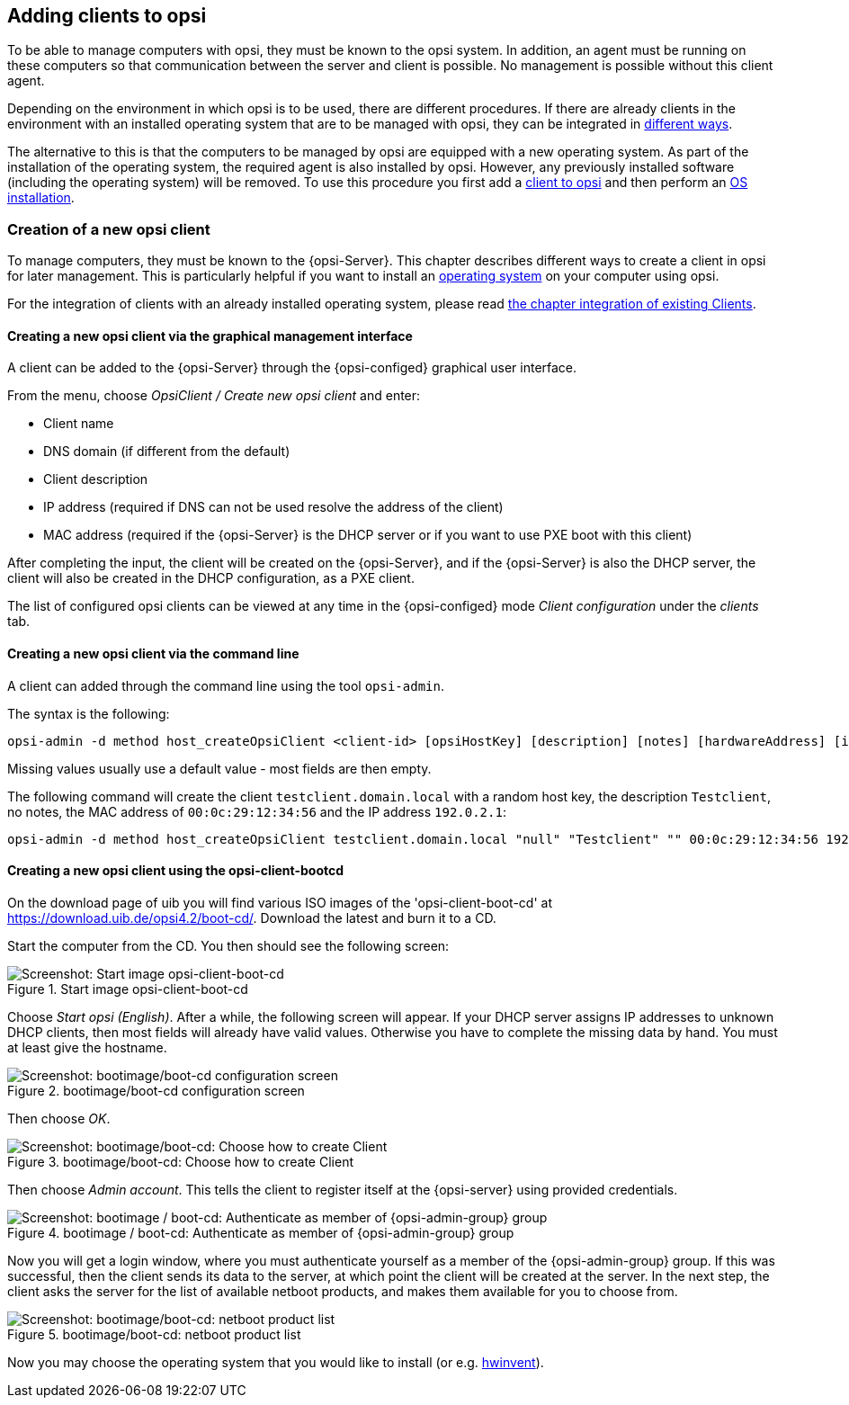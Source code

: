 [[opsi-getting-started-adding-clients]]
== Adding clients to opsi

To be able to manage computers with opsi, they must be known to the opsi system.
In addition, an agent must be running on these computers so that communication between the server and client is possible.
No management is possible without this client agent.

Depending on the environment in which opsi is to be used, there are different procedures.
If there are already clients in the environment with an installed operating system that are to be managed with opsi, they can be integrated in <<opsi-getting-started-firststeps-software-deployment-client-integration,different ways>>.

The alternative to this is that the computers to be managed by opsi are equipped with a new operating system.
As part of the installation of the operating system, the required agent is also installed by opsi. However, any previously installed software (including the operating system) will be removed.
To use this procedure you first add a <<opsi-getting-started-firststeps-osinstall-create-client,client to opsi>> and then perform an xref:os-installation.adoc#opsi-getting-started-firststeps-osinstall[OS installation].


[[opsi-getting-started-firststeps-osinstall-create-client]]
[[firststeps-osinstall-create-client]]
=== Creation of a new opsi client

To manage computers, they must be known to the {opsi-Server}.
This chapter describes different ways to create a client in opsi for later management.
This is particularly helpful if you want to install an xref:os-installation.adoc#opsi-getting-started-firststeps-osinstall[operating system] on your computer using opsi.

For the integration of clients with an already installed operating system, please read <<opsi-getting-started-firststeps-software-deployment-client-integration,the chapter integration of existing Clients>>.


[[opsi-getting-started-firststeps-osinstall-create-client-configed]]
[[firststeps-osinstall-create-client-configed]]
==== Creating a new opsi client via the graphical management interface

A client can be added to the {opsi-Server} through the {opsi-configed} graphical user interface.

From the menu, choose _OpsiClient / Create new opsi client_ and enter:

* Client name
* DNS domain (if different from the default)
* Client description
* IP address (required if DNS can not be used resolve the address of the client)
* MAC address (required if the {opsi-Server} is the DHCP server or if you want to use PXE boot with this client)

After completing the input, the client will be created on the {opsi-Server}, and if the {opsi-Server} is also the DHCP server, the client will also be created in the DHCP configuration, as a PXE client.

The list of configured opsi clients can be viewed at any time in the {opsi-configed} mode _Client configuration_ under the _clients_ tab.


[[opsi-getting-started-firststeps-osinstall-create-client-commandline]]
[[firststeps-osinstall-create-client-commandline]]
==== Creating a new opsi client via the command line

A client can added through the command line using the tool `opsi-admin`.

The syntax is the following:
[source,prompt]
----
opsi-admin -d method host_createOpsiClient <client-id> [opsiHostKey] [description] [notes] [hardwareAddress] [ipAddress] [inventoryNumber] [oneTimePassword] [created] [lastSeen]
----

Missing values usually use a default value - most fields are then empty.


The following command will create the client `testclient.domain.local` with a random host key,
the description `Testclient`, no notes, the MAC address of `00:0c:29:12:34:56` and the IP address `192.0.2.1`:

[source,prompt]
----
opsi-admin -d method host_createOpsiClient testclient.domain.local "null" "Testclient" "" 00:0c:29:12:34:56 192.0.2.1
----


[[opsi-getting-started-firststeps-osinstall-create-client-bootcd]]
[[firststeps-osinstall-create-client-bootcd]]
==== Creating a new opsi client using the opsi-client-bootcd

On the download page of uib you will find various ISO images of the 'opsi-client-boot-cd' at link:https://download.uib.de/opsi4.2/boot-cd/[].
Download the latest and burn it to a CD.

Start the computer from the CD.
You then should see the following screen:

.Start image opsi-client-boot-cd
image::opsi-client-boot-cd.png["Screenshot: Start image opsi-client-boot-cd", pdfwidth=90%]

Choose _Start opsi (English)_. After a while, the following screen will appear. If your DHCP server assigns IP addresses to unknown DHCP clients, then most fields will already have valid values. Otherwise you have to complete the missing data by hand. You must at least give the hostname.

.bootimage/boot-cd configuration screen
image::boot-cd-config.png["Screenshot: bootimage/boot-cd configuration screen", pdfwidth=90%]

Then choose _OK_.

.bootimage/boot-cd:  Choose how to create Client
image::boot-cd-select.png["Screenshot: bootimage/boot-cd:  Choose how to create Client", pdfwidth=50%]

Then choose _Admin account_. This tells the client to register itself at the {opsi-server} using provided credentials.

.bootimage / boot-cd: Authenticate as member of {opsi-admin-group} group
image::boot-cd-authent.png["Screenshot: bootimage / boot-cd: Authenticate as member of {opsi-admin-group} group", pdfwidth=90%]

Now you will get a login window, where you must authenticate yourself as a member of the {opsi-admin-group} group. If this was successful, then the client sends its data to the server, at which point the client will be created at the server. In the next step, the client asks the server for the list of available netboot products, and makes them available for you to choose from.

.bootimage/boot-cd: netboot product list
image::boot-cd-product.png["Screenshot: bootimage/boot-cd: netboot product list", pdfwidth=50%]

Now you may choose the operating system that you would like to install (or e.g. xref:rollout-products.adoc#opsi-getting-started-firststeps-osinstall-tests-hwinvent[hwinvent]).
